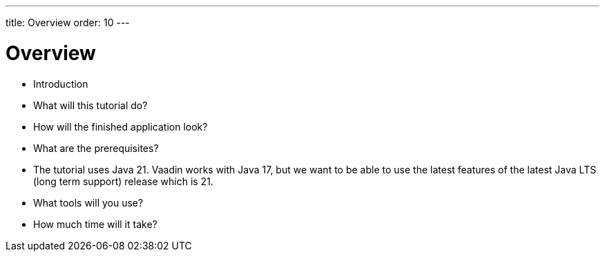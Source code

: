 ---
title: Overview
order: 10
---

# Overview

- Introduction
- What will this tutorial do?
- How will the finished application look?
- What are the prerequisites?
    - The tutorial uses Java 21. Vaadin works with Java 17, but we want to be able to use the latest features of the latest Java LTS (long term support) release which is 21.
- What tools will you use?
- How much time will it take?



++++
<style>
[class^=PageHeader-module--descriptionContainer] {display: none;}
</style>
++++
